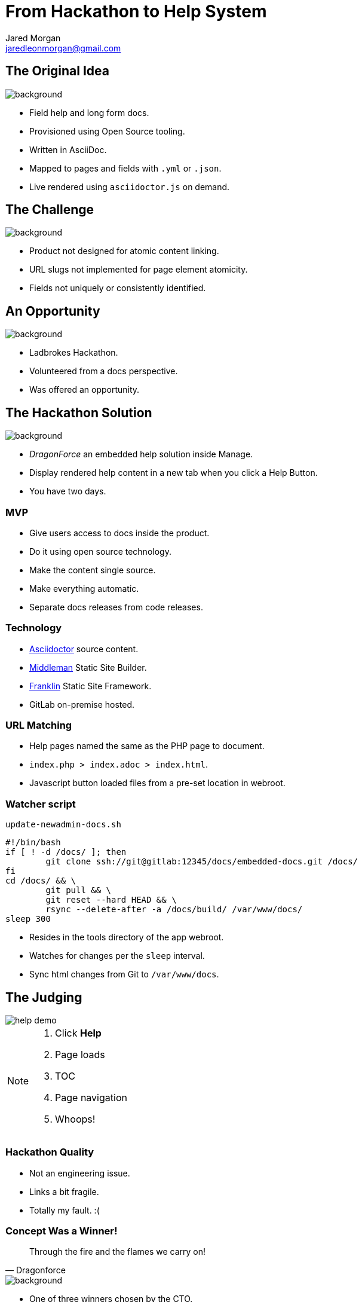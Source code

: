 = From Hackathon to Help System
Jared Morgan <jaredleonmorgan@gmail.com>
:imagesdir: images
:backend: revealjs
:revealjs_theme: league
:revealjs_controls: true
:revealjs_slideNumber: true
:revealjs_transition: convex
:experimental:

[[original_idea]]
== The Original Idea

image::hawkular_mvp.jpg[background, size=contain]

[.step]
* Field help and long form docs.
* Provisioned using Open Source tooling.
* Written in AsciiDoc.
* Mapped to pages and fields with `.yml` or `.json`.
* Live rendered using `asciidoctor.js` on demand.

[[challenge]]
[%notitle]
== The Challenge

image::challenge.png[background, size=contain]

[.step]
* Product not designed for atomic content linking.
* URL slugs not implemented for page element atomicity.
* Fields not uniquely or consistently identified.

== An Opportunity

image::opportunity.jpg[background, size=contain]

[.step]
* Ladbrokes Hackathon.
* Volunteered from a docs perspective.
* Was offered an opportunity.

[[hackathon]]
== The Hackathon Solution

image::goal-clipart.svg[background, size=contain]

[.step]
  * _DragonForce_ an embedded help solution inside Manage.
  * Display rendered help content in a new tab when you click a Help Button.
  * You have two days.

[[mvp]]
=== MVP

[.step]
* Give users access to docs inside the product.
* Do it using open source technology.
* Make the content single source.
* Make everything automatic.
* Separate docs releases from code releases.

[[technology]]
=== Technology

* http://asciidoctor.org/docs/[Asciidoctor] source content.
* https://middlemanapp.com/[Middleman] Static Site Builder.
* https://github.com/bryanbraun/franklin[Franklin] Static Site Framework.
* GitLab on-premise hosted.

[[url_matching]]
=== URL Matching

* Help pages named the same as the PHP page to document.
* `index.php > index.adoc > index.html`.
* Javascript button loaded files from a pre-set location in webroot.

[[watcher]]
=== Watcher script

.`update-newadmin-docs.sh`
[source,bash]
----
#!/bin/bash
if [ ! -d /docs/ ]; then
	git clone ssh://git@gitlab:12345/docs/embedded-docs.git /docs/
fi
cd /docs/ && \
	git pull && \
	git reset --hard HEAD && \
	rsync --delete-after -a /docs/build/ /var/www/docs/
sleep 300
----

* Resides in the tools directory of the app webroot.
* Watches for changes per the `sleep` interval.
* Sync html changes from Git to `/var/www/docs`.

[[judging]]
== The Judging

image::help_demo.gif[]

[NOTE.speaker]
--
. Click btn:[Help]
. Page loads
. TOC
. Page navigation
. Whoops!
--

[[quality]]
=== Hackathon Quality

* Not an engineering issue.
* Links a bit fragile.
* Totally my fault. :(

[[winner]]
=== Concept Was a Winner!

[quote, Dragonforce]
Through the fire and the flames we carry on!

image::we_carry_on.gif[background, size=contain]

[.step]
* One of three winners chosen by the CTO.
* $250 Prize.
* HUGE boost in confidence!

[[what_now]]
== What Now?

So we've made this proof of concept.

image::Blueprint_of_Victory.jpg[background, size=cover]

[[big_question]]
=== The Big Question

Can we get this solution released?

[[answer]]
=== The Answer

image::We_Can_Do_It.jpg[width=400px]

[[productise]]
[%notitle]
== Make It So

image::productise_picard.jpg[background, size=contain]

[[process]]
=== Process

* Documented hack in `README.adoc` to capture baseline state.
* Made an Epic with Stories and Tasks.
* Employed Tech Writing skills to make solid Stories and Project Docs.

[[people]]
=== People

* Worked with Hackathon engineer to hand over knowledge to dev team.
* Worked iteratively with developers to "get it right".

[[engineering]]
=== Engineering

* Used Deploy Keys instead of self-signed RSA.
* Decreased sync task to once-a-day.
* Help Button improved to visually show presence of help files.

[%notitle]
== Ship It

image::ship.gif[background, size=contain]

[.step]
* Dev approved.
* QA approved.
* Released into the wild.

[[lessons]]
== Hindsight

* Things work OK.
* Things can be improved.

[[limitations]]
=== Limitations

image::present.jpg[background, size=contain]
[.step]
* URL matching requires the exact filename.
* Can't use a nested file tree to group common files.
* Changing destination html file requires changes to Help Button Javascript.
* Missing help files cause Javascript browser errors in Developer environments.
* Changing anything *except* content requires a code release and testing.

[[future]]
=== The Future

image::future.jpg[background, size=contain]

[.step]
* Realise the Hawkular dream of config driven docs.
* Change tooling without impacting Help Button functionality.
* Use NPM-based tooling to improve reliability.
* Use GitLab Runners to better automate builds.
* Set aside one day a week to write Embedded Help.

[[takeaways]]
== Take-aways

image::coffee.svg[background, size=contain]

[.step]
* That developers are your allies and actually care about docs.
* That DevOps get stuff done, and are worth having lunch with.
* That being outside your comfort zone can sometimes be comfortable.
* That you can be an entrepreneur inside your department.

[questions]
== Questions?

image::jared_metal.jpg[background, size=contain]

* jaredleonmorgan@gmail.com
* https://twitter.com/jaredmorgs[@jaredmorgs]
* https://writethedocs.slack.com #general room.
